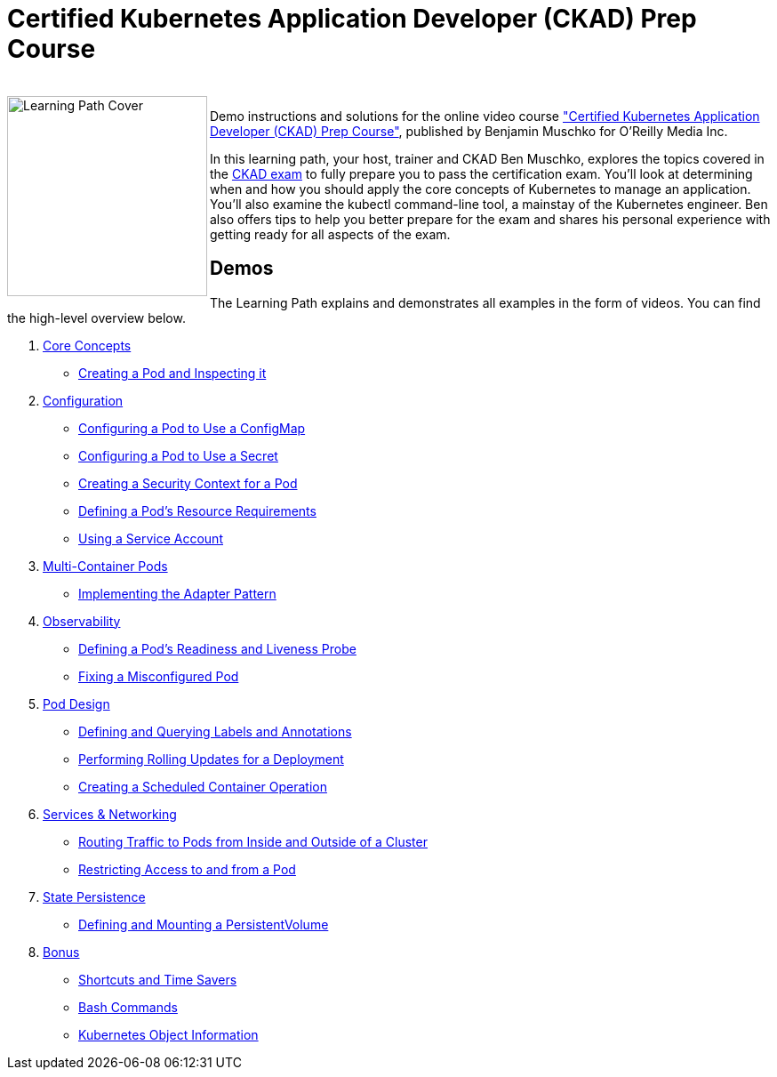 = Certified Kubernetes Application Developer (CKAD) Prep Course

++++
<br>
<img align="left" role="left" src="https://learning.oreilly.com/api/v1/refworks/image/800x600/media/book/12/9781492061021/9781492061021-2019-07-12.jpg" width="225" alt="Learning Path Cover" />
++++
Demo instructions and solutions for the online video course https://learning.oreilly.com/learning-paths/learning-path-certified/9781492061021/["Certified Kubernetes Application Developer (CKAD) Prep Course"], published by Benjamin Muschko for O'Reilly Media Inc.

In this learning path, your host, trainer and CKAD Ben Muschko, explores the topics covered in the https://www.cncf.io/certification/ckad/[CKAD exam] to fully prepare you to pass the certification exam. You’ll look at determining when and how you should apply the core concepts of Kubernetes to manage an application. You’ll also examine the kubectl command-line tool, a mainstay of the Kubernetes engineer. Ben also offers tips to help you better prepare for the exam and shares his personal experience with getting ready for all aspects of the exam.

== Demos

The Learning Path explains and demonstrates all examples in the form of videos. You can find the high-level overview below.

1. https://github.com/bmuschko/ckad-prep/blob/master/1-core-concepts.md[Core Concepts]
    * https://github.com/bmuschko/ckad-prep/blob/master/1-core-concepts.md#creating-a-pod-and-inspecting-it[Creating a Pod and Inspecting it]
2. https://github.com/bmuschko/ckad-prep/blob/master/2-configuration.md[Configuration]
    * https://github.com/bmuschko/ckad-prep/blob/master/2-configuration.md#configuring-a-pod-to-use-a-configmap[Configuring a Pod to Use a ConfigMap]
    * https://github.com/bmuschko/ckad-prep/blob/master/2-configuration.md#configuring-a-pod-to-use-a-secret[Configuring a Pod to Use a Secret]
    * https://github.com/bmuschko/ckad-prep/blob/master/2-configuration.md#creating-a-security-context-for-a-pod[Creating a Security Context for a Pod]
    * https://github.com/bmuschko/ckad-prep/blob/master/2-configuration.md#defining-a-pods-resource-requirements[Defining a Pod’s Resource Requirements]
    * https://github.com/bmuschko/ckad-prep/blob/master/2-configuration.md#using-a-service-account[Using a Service Account]
3. https://github.com/bmuschko/ckad-prep/blob/master/3-multi-container-pods.md[Multi-Container Pods]
    * https://github.com/bmuschko/ckad-prep/blob/master/3-multi-container-pods.md#implementing-the-adapter-pattern[Implementing the Adapter Pattern]
4. https://github.com/bmuschko/ckad-prep/blob/master/4-observability.md[Observability]
    * https://github.com/bmuschko/ckad-prep/blob/master/4-observability.md#defining-a-pods-readiness-and-liveness-probe[Defining a Pod’s Readiness and Liveness Probe]
    * https://github.com/bmuschko/ckad-prep/blob/master/4-observability.md#fixing-a-misconfigured-pod[Fixing a Misconfigured Pod]
5. https://github.com/bmuschko/ckad-prep/blob/master/5-pod-design.md[Pod Design]
    * https://github.com/bmuschko/ckad-prep/blob/master/5-pod-design.md#defining-and-querying-labels-and-annotations[Defining and Querying Labels and Annotations]
    * https://github.com/bmuschko/ckad-prep/blob/master/5-pod-design.md#performing-rolling-updates-for-a-deployment[Performing Rolling Updates for a Deployment]
    * https://github.com/bmuschko/ckad-prep/blob/master/5-pod-design.md#creating-a-scheduled-container-operation[Creating a Scheduled Container Operation]
6. https://github.com/bmuschko/ckad-prep/blob/master/6-services-and-networking.md[Services & Networking]
    * https://github.com/bmuschko/ckad-prep/blob/master/6-services-and-networking.md#routing-traffic-to-pods-from-inside-and-outside-of-a-cluster[Routing Traffic to Pods from Inside and Outside of a Cluster]
    * https://github.com/bmuschko/ckad-prep/blob/master/6-services-and-networking.md#restricting-access-to-and-from-a-pod[Restricting Access to and from a Pod]
7. https://github.com/bmuschko/ckad-prep/blob/master/7-state-persistence.md[State Persistence]
    * https://github.com/bmuschko/ckad-prep/blob/master/7-state-persistence.md#defining-and-mounting-a-persistentvolume[Defining and Mounting a PersistentVolume]
8. https://github.com/bmuschko/ckad-prep/blob/master/8-bonus.md[Bonus]
    * https://github.com/bmuschko/ckad-prep/blob/master/8-bonus.md#shortcuts-and-time-savers[Shortcuts and Time Savers]
    * https://github.com/bmuschko/ckad-prep/blob/master/8-bonus.md#bash-commands[Bash Commands]
    * https://github.com/bmuschko/ckad-prep/blob/master/8-bonus.md#kubernetes-object-information[Kubernetes Object Information]